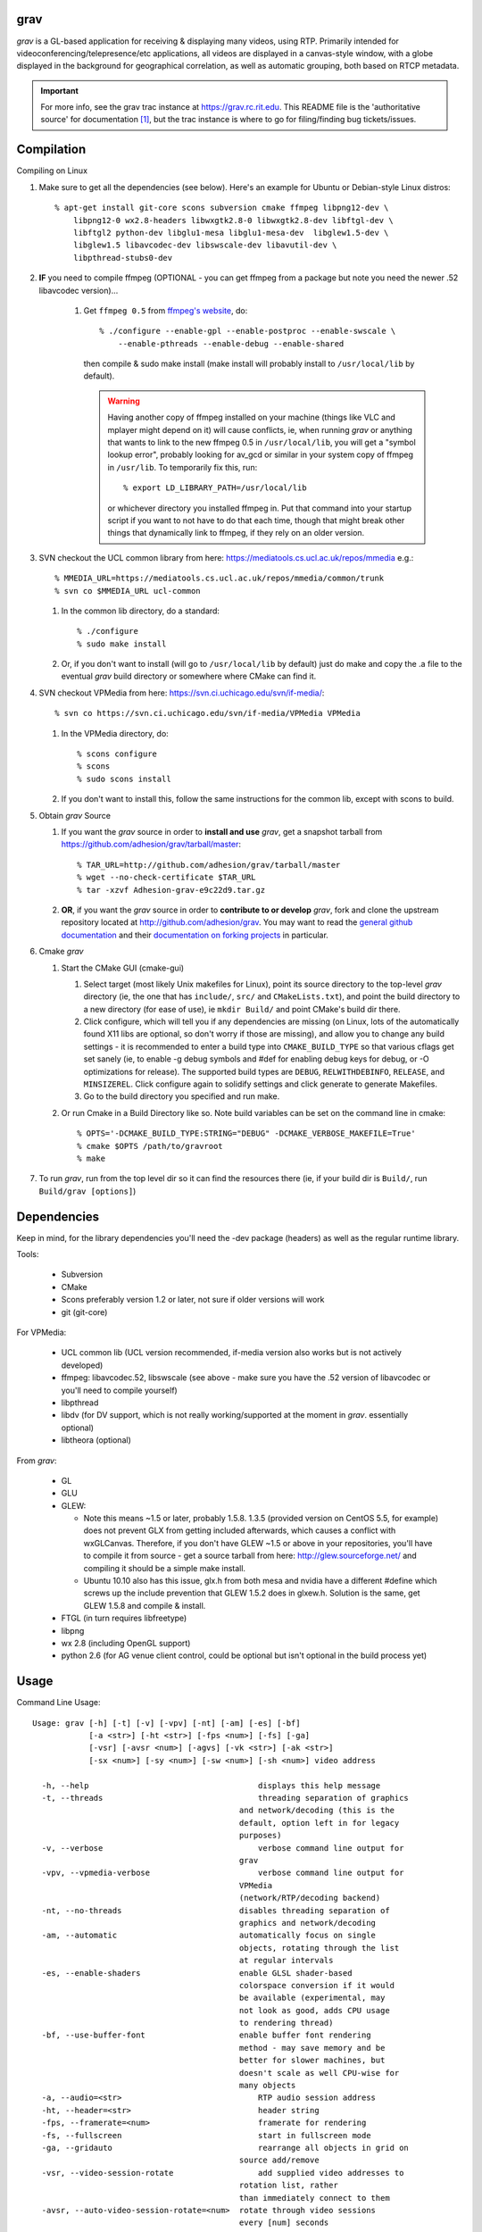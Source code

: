 grav
----

`grav` is a GL-based application for receiving & displaying many videos,
using RTP. Primarily intended for videoconferencing/telepresence/etc
applications, all videos are displayed in a canvas-style window, with a
globe displayed in the background for geographical correlation, as well
as automatic grouping, both based on RTCP metadata.

.. important::

    For more info, see the grav trac instance at https://grav.rc.rit.edu.  This
    README file is the 'authoritative source' for documentation [1]_, but the
    trac instance is where to go for filing/finding bug tickets/issues.

Compilation
-----------

Compiling on Linux

1. Make sure to get all the dependencies (see below). Here's an example for
   Ubuntu or Debian-style Linux distros::

       % apt-get install git-core scons subversion cmake ffmpeg libpng12-dev \
           libpng12-0 wx2.8-headers libwxgtk2.8-0 libwxgtk2.8-dev libftgl-dev \
           libftgl2 python-dev libglu1-mesa libglu1-mesa-dev  libglew1.5-dev \
           libglew1.5 libavcodec-dev libswscale-dev libavutil-dev \
           libpthread-stubs0-dev

2. **IF** you need to compile ffmpeg (OPTIONAL - you can get ffmpeg from a
   package but note you need the newer .52 libavcodec version)...

         1. Get ``ffmpeg 0.5`` from `ffmpeg's website <http://ffmpeg.org>`_,
            do::

                % ./configure --enable-gpl --enable-postproc --enable-swscale \
                    --enable-pthreads --enable-debug --enable-shared

            then compile & sudo make install (make install will probably install
            to ``/usr/local/lib`` by default).

            .. warning::

               Having another copy of ffmpeg installed on your machine (things
               like VLC and mplayer might depend on it) will cause conflicts,
               ie, when running `grav` or anything that wants to link to the new
               ffmpeg 0.5 in ``/usr/local/lib``, you will get a "symbol lookup
               error", probably looking for av_gcd or similar in your system
               copy of ffmpeg in ``/usr/lib``. To temporarily fix this, run::

                    % export LD_LIBRARY_PATH=/usr/local/lib

               or whichever directory you installed ffmpeg in. Put that command
               into your startup script if you want to not have to do that each
               time, though that might break other things that dynamically link
               to ffmpeg, if they rely on an older version.

3. SVN checkout the UCL common library from here:
   https://mediatools.cs.ucl.ac.uk/repos/mmedia e.g.::

         % MMEDIA_URL=https://mediatools.cs.ucl.ac.uk/repos/mmedia/common/trunk
         % svn co $MMEDIA_URL ucl-common

      
   1. In the common lib directory, do a standard::

         % ./configure
         % sudo make install

   2. Or, if you don't want to install (will go to ``/usr/local/lib`` by
      default) just do make and copy the .a file to the eventual `grav` build
      directory or somewhere where CMake can find it.

4. SVN checkout VPMedia from here:  https://svn.ci.uchicago.edu/svn/if-media/::

         % svn co https://svn.ci.uchicago.edu/svn/if-media/VPMedia VPMedia

   1. In the VPMedia directory, do::

         % scons configure
         % scons
         % sudo scons install

   2. If you don't want to install this, follow the same instructions for the
      common lib, except with scons to build.

5. Obtain `grav` Source

   1. If you want the `grav` source in order to **install and use** `grav`, get
      a snapshot tarball from https://github.com/adhesion/grav/tarball/master::

        % TAR_URL=http://github.com/adhesion/grav/tarball/master
        % wget --no-check-certificate $TAR_URL
        % tar -xzvf Adhesion-grav-e9c22d9.tar.gz

   2. **OR**, if you want the `grav` source in order to **contribute to or
      develop** `grav`, fork and clone the upstream repository located at
      http://github.com/adhesion/grav.  You may want to read the `general github
      documentation <http://help.github.com/>`_ and their `documentation on
      forking projects <http://help.github.com/fork-a-repo/>`_ in particular.

6. Cmake `grav`

   1. Start the CMake GUI (cmake-gui)

      1. Select target (most likely Unix makefiles for Linux), point its
         source directory to the top-level `grav` directory (ie, the one
         that has ``include/``, ``src/`` and ``CMakeLists.txt``), and point the
         build directory to a new directory (for ease of use), ie
         ``mkdir Build/`` and point CMake's build dir there.
      2. Click configure, which will tell you if any dependencies
         are missing (on Linux, lots of the automatically found X11
         libs are optional, so don't worry if those are missing), and
         allow you to change any build settings - it is recommended to
         enter a build type into ``CMAKE_BUILD_TYPE`` so that various
         cflags get set sanely (ie, to enable -g debug symbols and #def
         for enabling debug keys for debug, or -O optimizations for
         release). The supported build types are ``DEBUG``,
         ``RELWITHDEBINFO``, ``RELEASE``, and ``MINSIZEREL``. Click
         configure again to solidify settings and click generate to
         generate Makefiles.
      3. Go to the build directory you specified and run make.
   2. Or run Cmake in a Build Directory like so. Note build variables can
      be set on the command line in cmake::

        % OPTS='-DCMAKE_BUILD_TYPE:STRING="DEBUG" -DCMAKE_VERBOSE_MAKEFILE=True'
        % cmake $OPTS /path/to/gravroot
        % make

7. To run `grav`, run from the top level dir so it can find
   the resources there (ie, if your build dir is ``Build/``, run
   ``Build/grav [options]``)

Dependencies
------------

Keep in mind, for the library dependencies you'll need the -dev
package (headers) as well as the regular runtime library.

Tools:

    * Subversion
    * CMake
    * Scons preferably version 1.2 or later, not sure if older
      versions will work
    * git (git-core)

For VPMedia:

    * UCL common lib (UCL version recommended, if-media version also
      works but is not actively developed)
    * ffmpeg: libavcodec.52, libswscale (see above - make sure you have
      the .52 version of libavcodec or you'll need to compile yourself)
    * libpthread
    * libdv (for DV support, which is not really working/supported
      at the moment in `grav`. essentially optional)
    * libtheora (optional)

From `grav`:

    * GL
    * GLU
    * GLEW:

      - Note this means ~1.5 or later, probably 1.5.8. 1.3.5 (provided
        version on CentOS 5.5, for example) does not prevent GLX from
        getting included afterwards, which causes a conflict with
        wxGLCanvas. Therefore, if you don't have GLEW ~1.5 or above in
        your repositories, you'll have to compile it from source - get
        a source tarball from here:  http://glew.sourceforge.net/ and
        compiling it should be a simple make install.
      - Ubuntu 10.10 also has this issue, glx.h from both mesa and nvidia
        have a different #define which screws up the include prevention
        that GLEW 1.5.2 does in glxew.h. Solution is the same, get
        GLEW 1.5.8 and compile & install.

    * FTGL (in turn requires libfreetype)
    * libpng
    * wx 2.8 (including OpenGL support)
    * python 2.6 (for AG venue client control, could be optional
      but isn't optional in the build process yet)

Usage
-----

Command Line Usage::

  Usage: grav [-h] [-t] [-v] [-vpv] [-nt] [-am] [-es] [-bf]
              [-a <str>] [-ht <str>] [-fps <num>] [-fs] [-ga]
              [-vsr] [-avsr <num>] [-agvs] [-vk <str>] [-ak <str>]
              [-sx <num>] [-sy <num>] [-sw <num>] [-sh <num>] video address
  
    -h, --help                             	  displays this help message
    -t, --threads                          	  threading separation of graphics
                                              and network/decoding (this is the
                                              default, option left in for legacy
                                              purposes)
    -v, --verbose                          	  verbose command line output for
                                              grav
    -vpv, --vpmedia-verbose                	  verbose command line output for
                                              VPMedia
                                              (network/RTP/decoding backend)
    -nt, --no-threads                         disables threading separation of
                                              graphics and network/decoding
    -am, --automatic                          automatically focus on single
                                              objects, rotating through the list
                                              at regular intervals
    -es, --enable-shaders                     enable GLSL shader-based
                                              colorspace conversion if it would
                                              be available (experimental, may
                                              not look as good, adds CPU usage
                                              to rendering thread)
    -bf, --use-buffer-font                    enable buffer font rendering
                                              method - may save memory and be
                                              better for slower machines, but
                                              doesn't scale as well CPU-wise for
                                              many objects
    -a, --audio=<str>                      	  RTP audio session address
    -ht, --header=<str>                    	  header string
    -fps, --framerate=<num>                	  framerate for rendering
    -fs, --fullscreen                      	  start in fullscreen mode
    -ga, --gridauto                        	  rearrange all objects in grid on
                                              source add/remove
    -vsr, --video-session-rotate           	  add supplied video addresses to
                                              rotation list, rather
                                              than immediately connect to them
    -avsr, --auto-video-session-rotate=<num>  rotate through video sessions
                                              every [num] seconds
    -agvs, --get-ag-venue-streams          	  grab video sessions from Access
                                              Grid venue client, if running
    -vk, --video-key=<str>                 	  encryption key for initial video
                                              sessions
    -ak, --audio-key=<str>                 	  encryption key for initial audio
                                              sessions
    -sx, --start-x=<num>                   	  initial X position for main window
    -sy, --start-y=<num>                   	  initial Y position for main window
    -sw, --start-width=<num>               	  initial width for main window
    -sh, --start-height=<num>              	  initial height for main window

Keyboard Shortcuts::

         (backspace)    Clear selection.
            (escape)    Quit.
                   +    Upscale selected objects.
                   -    Downscale selected objects.
                   =    Upscale selected objects.
                   F    Rearrange objects to focus on selected objects.
                   G    Toggle site grouping.
                   H    Print this help message to the commandline.
                   L    Toggle group locks.
                   M    Mute selected objects.
                   N    Scale selected videos to native size.
                   P    Arrange objects around the perimeter of the screen.
                   R    Arrange objects into a grid.
                   T    Rearrange groups.
                   U    Update group names.
                   X    Toggle rendering of selected objects.
       alt + (enter)    Toggle fullscreen.
             alt + A    Toggle 'automatic' mode (rotating focus)
             alt + R    Toggle runway visibility.
            ctrl + A    Select all.
            ctrl + I    Invert selection.
            ctrl + Q    Quit.
            ctrl + V    Toggle venue client controller visibility.
           shift + F    Fullscreen selected object (includes border and text).
           shift + N    Scale all videos to native size.
    shift + ctrl + D    Toggle graphics debugging information.
    shift + ctrl + F    Fullscreen selected object (video/inner contents of object).

General
-------

All video streams in the multicast group(s) you are connected to will
automatically be displayed. To move objects, you can click on them and
click on a destination, or click-and-drag. For selecting multiple objects,
click-and-drag starting from empty space for a box selection, or ctrl-click
on a video to add it to the selection. You can invert a selection with
ctrl-i.

Groups
------

Videos can be grouped by siteID (metadata that comes from Access Grid).
Press g to enable siteID groups - videos will be added the groups
automatically. Pressing g again will disable siteID grouping, dissociate
videos from their siteID groups and delete the siteID groups. Press l
on a selected group to unlock it - unlocking allows you to move a group's
members independently of it, and its unlocked status will be noted in its
displayed name. Note that resizing a group will automatically rearrange
its members if it is in the locked state.

Session Management
------------------

All addresses listed on the command line will be added as video sessions.
Sessions can be added or removed at runtime with the side window.  Sessions
can also be temporarily disabled via the right-click menu - disabling a
session will not process the incoming packets but you will still receive
the data.

Video sessions can also be rotated, ie, only connecting to one video session
at a time out of a list. Adding -vsr on the command line will added given
sessions to the rotate list. Sessions can be rotated manually by the
right-click menu on the rotated video group in the side window, or
automatically every X seconds with the -avsr (seconds) command line option.

Runway
------

The runway is a side area for muted videos (press m on a video to mute it).  
To remove a video from the runway, simply drag it out of the runway area.  
The runway will be hidden when turning on automatic mode, or you can manually
enable/disable it with alt-r.

Notes
-----

`grav` (C) 2011 Rochester Institute of Technology
Authored by `Andrew Ford <http://github.com/adhesion>`_ with
contributions from `Ralph Bean <http://github.com/ralphbean>`_.

`grav` is free software, released under the GNU GPL. See COPYING for details.

This software uses libraries from the FFmpeg project under the GPLv3.

Earth imagery by NASA from the Visible Earth project. See
http://visibleearth.nasa.gov/view_detail.php?id=2430 for more info.

.. FOOTNOTES:

.. [1] The README.rst and updating wiki pages on http://grav.rc.rit.edu.

   This README.rst file is the 'authoritative source' for
   documentation.  The information is duplicated in some place on the `grav`
   trac instance at http://grav.rc.rit.edu, but trac can handle the
   reStructuredText (.rst) format used here and should be updated with changes
   made here first.

   To inform trac to render a block of text (the whole page!) as rST, surround
   the block with::

       {{{
       #!rst

       <document goes here>

       }}}

  This feature of trac requires that the python ``docutils`` package is
  installed on the server.  This is already installed on
  http://grav.rc.rit.edu, but if another instance is being installed somewhere,
  the ``docutils`` package can be installed with the following command::

       % easy_install docutils

  See http://trac.edgewall.org/wiki/WikiRestructuredText for more information.
